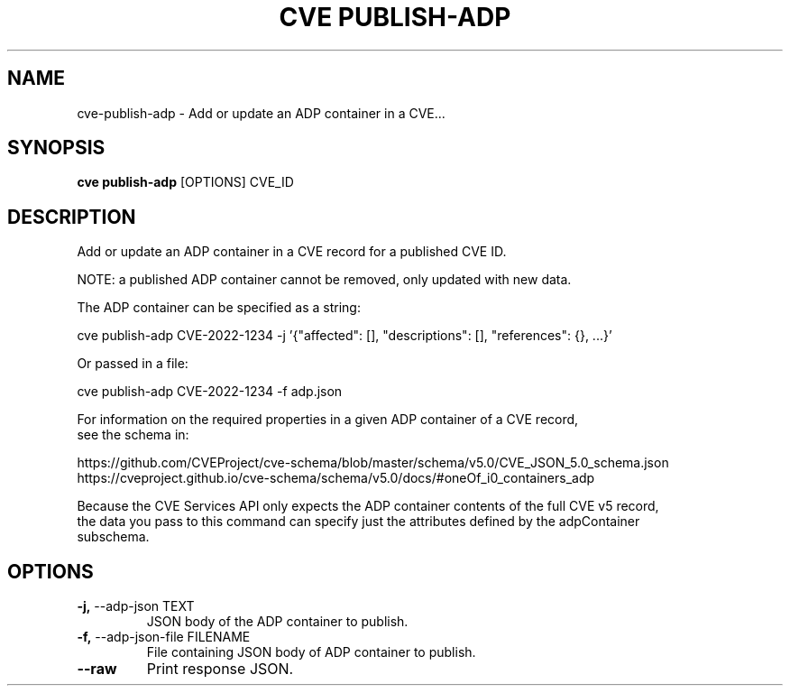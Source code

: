 .TH "CVE PUBLISH-ADP" "1" "2024-01-26" "1.3.0" "cve publish-adp Manual"
.SH NAME
cve\-publish-adp \- Add or update an ADP container in a CVE...
.SH SYNOPSIS
.B cve publish-adp
[OPTIONS] CVE_ID
.SH DESCRIPTION
Add or update an ADP container in a CVE record for a published CVE ID.
.PP
    NOTE: a published ADP container cannot be removed, only updated with new data.
.PP
    The ADP container can be specified as a string:
.PP
      cve publish-adp CVE-2022-1234 -j '{"affected": [], "descriptions": [], "references": {}, ...}'
.PP
    Or passed in a file:
.PP
      cve publish-adp CVE-2022-1234 -f adp.json
.PP
    For information on the required properties in a given ADP container of a CVE record,
    see the schema in:
.PP
    https://github.com/CVEProject/cve-schema/blob/master/schema/v5.0/CVE_JSON_5.0_schema.json
    https://cveproject.github.io/cve-schema/schema/v5.0/docs/#oneOf_i0_containers_adp
.PP
    Because the CVE Services API only expects the ADP container contents of the full CVE v5 record,
    the data you pass to this command can specify just the attributes defined by the adpContainer
    subschema.
    
.SH OPTIONS
.TP
\fB\-j,\fP \-\-adp\-json TEXT
JSON body of the ADP container to publish.
.TP
\fB\-f,\fP \-\-adp\-json\-file FILENAME
File containing JSON body of ADP container to publish.
.TP
\fB\-\-raw\fP
Print response JSON.
